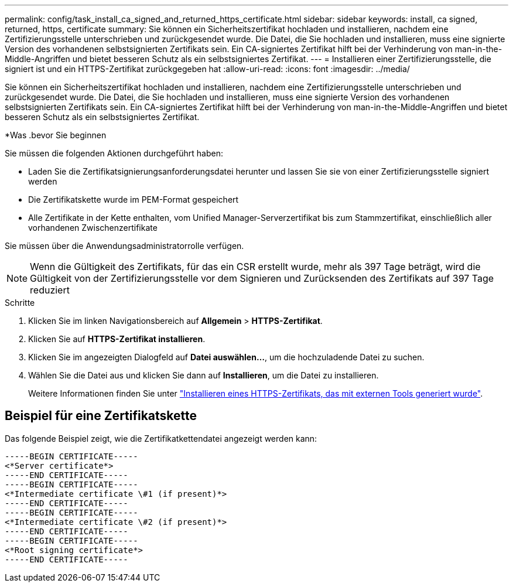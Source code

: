 ---
permalink: config/task_install_ca_signed_and_returned_https_certificate.html 
sidebar: sidebar 
keywords: install, ca signed, returned, https, certificate 
summary: Sie können ein Sicherheitszertifikat hochladen und installieren, nachdem eine Zertifizierungsstelle unterschrieben und zurückgesendet wurde. Die Datei, die Sie hochladen und installieren, muss eine signierte Version des vorhandenen selbstsignierten Zertifikats sein. Ein CA-signiertes Zertifikat hilft bei der Verhinderung von man-in-the-Middle-Angriffen und bietet besseren Schutz als ein selbstsigniertes Zertifikat. 
---
= Installieren einer Zertifizierungsstelle, die signiert ist und ein HTTPS-Zertifikat zurückgegeben hat
:allow-uri-read: 
:icons: font
:imagesdir: ../media/


[role="lead"]
Sie können ein Sicherheitszertifikat hochladen und installieren, nachdem eine Zertifizierungsstelle unterschrieben und zurückgesendet wurde. Die Datei, die Sie hochladen und installieren, muss eine signierte Version des vorhandenen selbstsignierten Zertifikats sein. Ein CA-signiertes Zertifikat hilft bei der Verhinderung von man-in-the-Middle-Angriffen und bietet besseren Schutz als ein selbstsigniertes Zertifikat.

*Was .bevor Sie beginnen

Sie müssen die folgenden Aktionen durchgeführt haben:

* Laden Sie die Zertifikatsignierungsanforderungsdatei herunter und lassen Sie sie von einer Zertifizierungsstelle signiert werden
* Die Zertifikatskette wurde im PEM-Format gespeichert
* Alle Zertifikate in der Kette enthalten, vom Unified Manager-Serverzertifikat bis zum Stammzertifikat, einschließlich aller vorhandenen Zwischenzertifikate


Sie müssen über die Anwendungsadministratorrolle verfügen.

[NOTE]
====
Wenn die Gültigkeit des Zertifikats, für das ein CSR erstellt wurde, mehr als 397 Tage beträgt, wird die Gültigkeit von der Zertifizierungsstelle vor dem Signieren und Zurücksenden des Zertifikats auf 397 Tage reduziert

====
.Schritte
. Klicken Sie im linken Navigationsbereich auf *Allgemein* > *HTTPS-Zertifikat*.
. Klicken Sie auf *HTTPS-Zertifikat installieren*.
. Klicken Sie im angezeigten Dialogfeld auf *Datei auswählen...*, um die hochzuladende Datei zu suchen.
. Wählen Sie die Datei aus und klicken Sie dann auf *Installieren*, um die Datei zu installieren.
+
Weitere Informationen finden Sie unter link:concept_install_https_certificate_generated_using_external_tools.html["Installieren eines HTTPS-Zertifikats, das mit externen Tools generiert wurde"].





== Beispiel für eine Zertifikatskette

Das folgende Beispiel zeigt, wie die Zertifikatkettendatei angezeigt werden kann:

[listing]
----
-----BEGIN CERTIFICATE-----
<*Server certificate*>
-----END CERTIFICATE-----
-----BEGIN CERTIFICATE-----
<*Intermediate certificate \#1 (if present)*>
-----END CERTIFICATE-----
-----BEGIN CERTIFICATE-----
<*Intermediate certificate \#2 (if present)*>
-----END CERTIFICATE-----
-----BEGIN CERTIFICATE-----
<*Root signing certificate*>
-----END CERTIFICATE-----
----